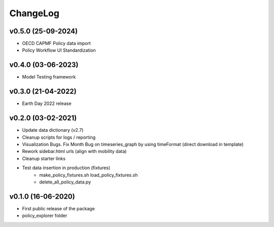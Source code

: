 ChangeLog
===========================

v0.5.0 (25-09-2024)
----------------------
* OECD CAPMF Policy data import
* Policy Workflow UI Standardization

v0.4.0 (03-06-2023)
-------------------
* Model Testing framework

v0.3.0 (21-04-2022)
-------------------
* Earth Day 2022 release

v0.2.0 (03-02-2021)
-------------------
* Update data dictionary (v2.7)
* Cleanup scripts for logs / reporting
* Visualization Bugs. Fix Month Bug on timeseries_graph by using timeFormat (direct download in template)
* Rework sidebar.html urls (align with mobility data)
* Cleanup starter links
* Test data insertion in production (fixtures)
    * make_policy_fixtures.sh load_policy_fixtures.sh
    * delete_all_policy_data.py

v0.1.0 (16-06-2020)
-------------------
* First public release of the package
* policy_explorer folder